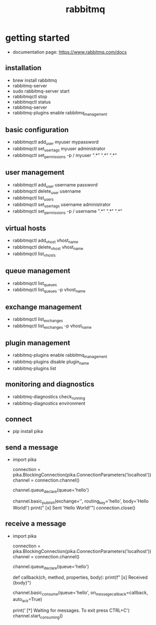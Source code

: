 #+title: rabbitmq
* getting started
- documentation page: https://www.rabbitmq.com/docs
** installation
- brew install rabbitmq
- rabbitmq-server
- sudo rabbitmq-server start
- rabbitmqctl stop
- rabbitmqctl status
- rabbitmq-server
- rabbitmq-plugins enable rabbitmq_management
** basic configuration 
- rabbitmqctl add_user myuser mypassword
- rabbitmqctl set_user_tags myuser administrator
- rabbitmqctl set_permissions -p / myuser ".*" ".*" ".*"
** user management
- rabbitmqctl add_user username password
- rabbitmqctl delete_user username
- rabbitmqctl list_users
- rabbitmqctl set_user_tags username administrator
- rabbitmqctl set_permissions -p / username ".*" ".*" ".*"
** virtual hosts
- rabbitmqctl add_vhost vhost_name
- rabbitmqctl delete_vhost vhost_name
- rabbitmqctl list_vhosts
** queue management
- rabbitmqctl list_queues
- rabbitmqctl list_queues -p vhost_name
** exchange management
- rabbitmqctl list_exchanges
- rabbitmqctl list_exchanges -p vhost_name
** plugin management
- rabbitmq-plugins enable rabbitmq_management
- rabbitmq-plugins disable plugin_name
- rabbitmq-plugins list
** monitoring and diagnostics
- rabbitmq-diagnostics check_running
- rabbitmq-diagnostics environment  
** connect
- pip install pika  
** send a message
- import pika

  connection = pika.BlockingConnection(pika.ConnectionParameters('localhost'))
  channel = connection.channel()

  channel.queue_declare(queue='hello')

  channel.basic_publish(exchange='',
                       routing_key='hello',
                       body='Hello World!')
  print(" [x] Sent 'Hello World!'")
  connection.close()
** receive a message
- import pika

  connection = pika.BlockingConnection(pika.ConnectionParameters('localhost'))
  channel = connection.channel()

  channel.queue_declare(queue='hello')

  def callback(ch, method, properties, body):
    print(f" [x] Received {body}")

  channel.basic_consume(queue='hello',
                        on_message_callback=callback,
                        auto_ack=True)

  print(' [*] Waiting for messages. To exit press CTRL+C')
    channel.start_consuming()

